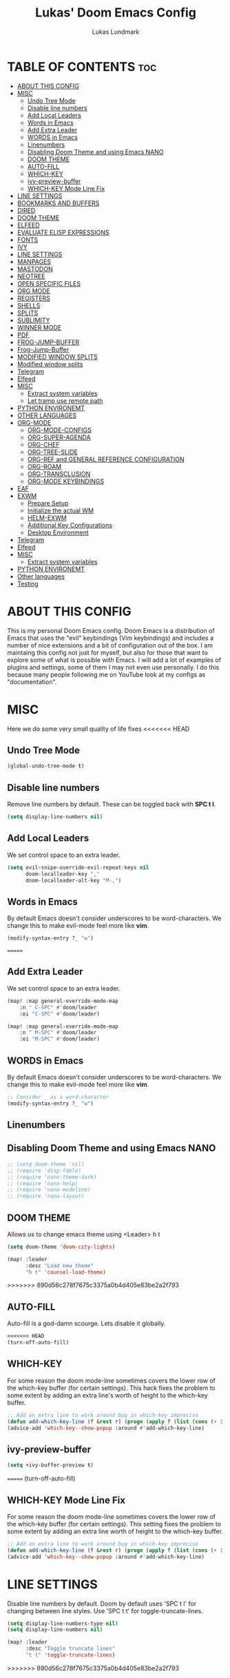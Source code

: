#+TITLE: Lukas' Doom Emacs Config
#+AUTHOR: Lukas Lundmark
#+EMAIL: lukas.ludmark@foi.se
#+DESCRIPTION: Lukas' personal Doom Emacs config.
#+STARTUP: showeverything
#+PROPERTY: header-args :results silent :tangle config.el

* TABLE OF CONTENTS :toc:
- [[#about-this-config][ABOUT THIS CONFIG]]
- [[#misc][MISC]]
  - [[#undo-tree-mode][Undo Tree Mode]]
  - [[#disable-line-numbers][Disable line numbers]]
  - [[#add-local-leaders][Add Local Leaders]]
  - [[#words-in-emacs][Words in Emacs]]
  - [[#add-extra-leader][Add Extra Leader]]
  - [[#words-in-emacs-1][WORDS in Emacs]]
  - [[#linenumbers][Linenumbers]]
  - [[#disabling-doom-theme-and-using-emacs-nano][Disabling Doom Theme and using Emacs NANO]]
  - [[#doom-theme][DOOM THEME]]
  - [[#auto-fill][AUTO-FILL]]
  - [[#which-key][WHICH-KEY]]
  - [[#ivy-preview-buffer][ivy-preview-buffer]]
  - [[#which-key-mode-line-fix][WHICH-KEY Mode Line Fix]]
- [[#line-settings][LINE SETTINGS]]
- [[#bookmarks-and-buffers][BOOKMARKS AND BUFFERS]]
- [[#dired][DIRED]]
- [[#doom-theme-1][DOOM THEME]]
- [[#elfeed][ELFEED]]
- [[#evaluate-elisp-expressions][EVALUATE ELISP EXPRESSIONS]]
- [[#fonts][FONTS]]
- [[#ivy][IVY]]
- [[#line-settings-1][LINE SETTINGS]]
- [[#manpages][MANPAGES]]
- [[#mastodon][MASTODON]]
- [[#neotree][NEOTREE]]
- [[#open-specific-files][OPEN SPECIFIC FILES]]
- [[#org-mode][ORG MODE]]
- [[#registers][REGISTERS]]
- [[#shells][SHELLS]]
- [[#splits][SPLITS]]
- [[#sublimity][SUBLIMITY]]
- [[#winner-mode][WINNER MODE]]
- [[#pdf][PDF]]
- [[#frog-jump-buffer][FROG-JUMP-BUFFER]]
- [[#frog-jump-buffer-1][Frog-Jump-Buffer]]
- [[#modified-window-splits][MODIFIED WINDOW SPLITS]]
- [[#modified-window-splits-1][Modified window splits]]
- [[#telegram][Telegram]]
- [[#elfeed-1][Elfeed]]
- [[#misc-1][MISC]]
  - [[#extract-system-variables][Extract system variables]]
  - [[#let-tramp-use-remote-path][Let tramp use remote path]]
- [[#python-environemt][PYTHON ENVIRONEMT]]
- [[#other-languages][OTHER LANGUAGES]]
- [[#org-mode-1][ORG-MODE]]
  - [[#org-mode-configs][ORG-MODE-CONFIGS]]
  - [[#org-super-agenda][ORG-SUPER-AGENDA]]
  - [[#org-chef][ORG-CHEF]]
  - [[#org-tree-slide][ORG-TREE-SLIDE]]
  - [[#org-ref-and-general-reference-configuration][ORG-REF and GENERAL REFERENCE CONFIGURATION]]
  - [[#org-roam][ORG-ROAM]]
  - [[#org-transclusion][ORG-TRANSCLUSION]]
  - [[#org-mode-keybindings][ORG-MODE KEYBINDINGS]]
- [[#eaf][EAF]]
- [[#exwm][EXWM]]
  - [[#prepare-setup][Prepare Setup]]
  - [[#initialize-the-actual-wm][Initialize the actual WM]]
  - [[#helm-exwm][HELM-EXWM]]
  - [[#additional-key-configurations][Additional Key Configurations]]
  - [[#desktop-environment][Desktop Environment]]
- [[#telegram-1][Telegram]]
- [[#elfeed-2][Elfeed]]
- [[#misc-2][MISC]]
  - [[#extract-system-variables-1][Extract system variables]]
- [[#python-environemt-1][PYTHON ENVIRONEMT]]
- [[#other-languages-1][Other languages]]
- [[#testing][Testing]]

* ABOUT THIS CONFIG
This is my personal Doom Emacs config.  Doom Emacs is a distribution of Emacs that uses the "evil" keybindings (Vim keybindings) and includes a number of nice extensions and a bit of configuration out of the box.  I am maintaing this config not just for myself, but also for those that want to explore some of what is possible with Emacs.  I will add a lot of examples of plugins and settings, some of them I may not even use personally.  I do this because many people following me on YouTube look at my configs as "documentation".

* MISC
Here we do some very small quality of life fixes
<<<<<<< HEAD

** Undo Tree Mode
#+begin_src emacs-lisp :tangle yes
(global-undo-tree-mode t)
#+end_src

** Disable line numbers
Remove line numbers by default. These can be toggled back with *SPC t l*.
#+begin_src emacs-lisp :tangle yes
(setq display-line-numbers nil)
#+end_src

** Add Local Leaders
We set control space to an extra leader.
#+begin_src emacs-lisp
(setq evil-snipe-override-evil-repeat-keys nil
      doom-localleader-key ","
      doom-localleader-alt-key "M-,")
#+end_src

** Words in Emacs

By default Emacs doesn't consider underscores to be word-characters. We change this to make evil-mode feel more like *vim*.
#+begin_src emacs-lisp
(modify-syntax-entry ?_ "w")
#+end_src

=======
** Add Extra Leader
We set control space to an extra leader.
#+begin_src emacs-lisp
(map! :map general-override-mode-map
    :n " C-SPC" #'doom/leader
    :ei "C-SPC" #'doom/leader)

(map! :map general-override-mode-map
    :n " M-SPC" #'doom/leader
    :ei "M-SPC" #'doom/leader)
#+end_src

** WORDS in Emacs

By default Emacs doesn't consider underscores to be word-characters. We change this to make evil-mode feel more like *vim*.
#+BEGIN_SRC emacs-lisp
    ;; Consider _ as a word-character
    (modify-syntax-entry ?_ "w")
#+END_SRC

** Linenumbers

** Disabling Doom Theme and using Emacs NANO
#+begin_src emacs-lisp
;; (setq doom-theme 'nil)
;; (require 'disp-table)
;; (require 'nano-theme-dark)
;; (require 'nano-help)
;; (require 'nano-modeline)
;; (require 'nano-layout)
#+end_src


** DOOM THEME
Allows us to change emacs theme using <Leader> h t
#+BEGIN_SRC emacs-lisp
(setq doom-theme 'doom-city-lights)

(map! :leader
      :desc "Load new theme"
      "h t" 'counsel-load-theme)
#+END_SRC


>>>>>>> 890d56c278f7675c3375a0b4d405e83be2a2f793
** AUTO-FILL
Auto-fill is a god-damn scourge. Lets disable it globally.

#+begin_src emacs-lisp
<<<<<<< HEAD
(turn-off-auto-fill)
#+end_src

** WHICH-KEY
    For some reason the doom mode-line sometimes covers the lower row of the which-key buffer (for certain settings).
    This hack fixes the problem to some extent by adding an extra line's worth of height to the which-key buffer.

#+begin_src emacs-lisp :tangle yes
;; Add an extra line to work around bug in which-key imprecise
(defun add-which-key-line (f &rest r) (progn (apply f (list (cons (+ 1 (car (car r))) (cdr (car r)))))))
(advice-add 'which-key--show-popup :around #'add-which-key-line)
#+end_src

** ivy-preview-buffer
#+begin_src emacs-lisp :tangle yes
(setq +ivy-buffer-preview t)
#+end_src
=======
    (turn-off-auto-fill)
#+end_src

** WHICH-KEY Mode Line Fix
    For some reason the doom mode-line sometimes covers the lower row of the which-key buffer (for certain settings).
    This setting fixes the problem to some extent by adding an extra line worth of height to the which-key buffer.

#+begin_src emacs-lisp :tangle yes
    ;; Add an extra line to work around bug in which-key imprecise
    (defun add-which-key-line (f &rest r) (progn (apply f (list (cons (+ 1 (car (car r))) (cdr (car r)))))))
    (advice-add 'which-key--show-popup :around #'add-which-key-line)
#+end_src

* LINE SETTINGS
Disable line numbers by default.
Doom by default uses 'SPC t l' for changing between line styles.
Use 'SPC t t' for toggle-truncate-lines.

#+BEGIN_SRC emacs-lisp
(setq display-line-numbers-type nil)
(setq display-line-numbers nil)

(map! :leader
      :desc "Toggle truncate lines"
      "t t" 'toggle-truncate-lines)
#+END_SRC
>>>>>>> 890d56c278f7675c3375a0b4d405e83be2a2f793

* BOOKMARKS AND BUFFERS
Doom Emacs uses 'SPC b' for keybindings related to bookmarks and buffers.  Bookmarks are somewhat like registers in that they record positions you can jump to.  Unlike registers, they have long names, and they persist automatically from one Emacs session to the next. The prototypical use of bookmarks is to record where you were reading in various files.  Regarding /buffers/, the text you are editing in Emacs resides in an object called a /buffer/. Each time you visit a file, a buffer is used to hold the file’s text. Each time you invoke Dired, a buffer is used to hold the directory listing.

<<<<<<< HEAD
#+begin_src emacs-lisp
=======
#+BEGIN_SRC emacs-lisp
>>>>>>> 890d56c278f7675c3375a0b4d405e83be2a2f793
(map! :leader
      :desc "List bookmarks"
      "b L" 'list-bookmarks
      :leader
      :desc "Save current bookmarks to bookmark file"
      "b w" 'bookmark-save)
<<<<<<< HEAD
#+end_src
=======
#+END_SRC
>>>>>>> 890d56c278f7675c3375a0b4d405e83be2a2f793

* DIRED
Dired is the file manager within Emacs.  Below, I setup keybindings for image previews (peep-dired).  Doom Emacs does not use 'SPC d' for any of its keybindings, so I've chosen the format of 'SPC d' plus 'key'.

<<<<<<< HEAD
#+begin_src emacs-lisp
(map! :leader
      (:prefix ("d" . "dired")
       :desc "Dired open" "d" 'dired
       :desc "Dired jump to current" "j" 'dired-jump
       (:mode dired
        (:map dired-mode-map
         (:prefix ("n" . "narrow")
          :desc "Narrow (default)" "n" 'dired-narrow
          :desc "Narrow (regex)" "r" 'dired-narrow-regexp
          :desc "Narrow (fuzzy)" "f" 'dired-narrow-fuzzy)
         :desc "Peep-dired" "p" 'peep-dired
         :desc "Dired view file" "v" 'dired-view-file))))

#+end_src
=======
#+BEGIN_SRC emacs-lisp
(map! :leader
      (:prefix ("d" . "dired")
        :desc "Dired open" "d" 'dired
        :desc "Dired jump to current" "j" 'dired-jump
        (:mode dired
            (:map dired-mode-map
                (:prefix ("n" . "narrow")
                    :desc "Narrow (default)" "n" 'dired-narrow
                    :desc "Narrow (regex)" "r" 'dired-narrow-regexp
                    :desc "Narrow (fuzzy)" "f" 'dired-narrow-fuzzy)
                :desc "Peep-dired" "p" 'peep-dired
                :desc "Dired view file" "v" 'dired-view-file))))

#+END_SRC
>>>>>>> 890d56c278f7675c3375a0b4d405e83be2a2f793

Adds support for navigation when inspecting (peeping) files.
#+begin_src emacs-lisp
(evil-define-key 'normal peep-dired-mode-map (kbd "j") 'peep-dired-next-file
  (kbd "k") 'peep-dired-prev-file)
;; Idk why but these things seem necessary

(add-hook 'peep-dired-hook 'evil-normalize-keymaps)
#+end_src


Dired-subtree enables expanding directories. These keybindings attempts emulate org-mode's way of showing headlines.
#+begin_src emacs-lisp

;; Add support for inserting the sub-tree
(evil-define-key 'normal dired-mode-map (kbd "<tab>" ) 'dired-subtree-insert
  (kbd "<backtab>") 'dired-subtree-remove
  (kbd "C-<tab>") 'dired-subtree-cycle
  (kbd "C-c f") 'luklun/dired-subtree-insert-full-tree)

;; Idk why but these things seem necessary
(add-hook 'dired-subtree-hook 'evil-normalize-keymaps)
#+end_src

<<<<<<< HEAD
* DOOM THEME
Setting the theme to doom-one.  To try out new themes, I set a keybinding for counsel-load-theme with 'SPC h t'.

#+BEGIN_SRC emacs-lisp
(setq doom-theme 'doom-moonlight)

(map! :leader
      :desc "Load new theme"
      "h t" 'counsel-load-theme)
#+END_SRC


=======
>>>>>>> 890d56c278f7675c3375a0b4d405e83be2a2f793
* ELFEED
An RSS newsfeed reader for Emacs.

#+BEGIN_SRC emacs-lisp
(custom-set-variables
 '(elfeed-feeds
   (quote
    (("https://www.reddit.com/r/linux.rss" reddit linux)
     ("https://www.gamingonlinux.com/article_rss.php" gaming linux)
     ("https://hackaday.com/blog/feed/" hackaday linux)
     ("https://opensource.com/feed" opensource linux)
     ("https://linux.softpedia.com/backend.xml" softpedia linux)
     ("https://itsfoss.com/feed/" itsfoss linux)
     ("https://www.zdnet.com/topic/linux/rss.xml" zdnet linux)
     ("https://www.phoronix.com/rss.php" phoronix linux)
     ("http://feeds.feedburner.com/d0od" omgubuntu linux)
     ("https://www.computerworld.com/index.rss" computerworld linux)
     ("https://www.networkworld.com/category/linux/index.rss" networkworld linux)
     ("https://www.techrepublic.com/rssfeeds/topic/open-source/" techrepublic linux)
     ("https://betanews.com/feed" betanews linux)
     ("http://lxer.com/module/newswire/headlines.rss" lxer linux)
     ("https://distrowatch.com/news/dwd.xml" distrowatch linux)))))
#+END_SRC

* EVALUATE ELISP EXPRESSIONS
Changing some keybindings from their defaults to better fit with Doom Emacs, and to avoid conflicts with my window managers which sometimes use the control key in their keybindings.  By default, Doom Emacs does not use 'SPC e' for anything, so I choose to use the format 'SPC e' plus 'key' for these (I also use 'SPC e' for 'eww' keybindings).

#+BEGIN_SRC emacs-lisp :tangle yes
(map! :leader
      (:prefix ("e" . "eval")
<<<<<<< HEAD
       :desc "Evaluate elisp in buffer" "b" 'eval-buffer
       :desc "Evaluate defun" "d" 'eval-defun
       :desc "Evaluate elisp expression" "e" 'eval-expression
       :desc "Evaluate last sexpressio" "l" 'eval-last-sexp
       :desc "Evaluate elisp in region"  "r" 'eval-region
       (:prefix ("o" . "org")
        :desc "Evaluate org subtree" "s" 'org-babel-execute-src-block
        :desc "Evaluate org buffer" "e" 'org-babel-execute-buffer
        :desc "Evaluate org code block" "b" 'org-babel-execute-src-block)))
=======
        :desc "Evaluate elisp in buffer" "b" 'eval-buffer
        :desc "Evaluate defun" "d" 'eval-defun
        :desc "Evaluate elisp expression" "e" 'eval-expression
        :desc "Evaluate last sexpressio" "l" 'eval-last-sexp
        :desc "Evaluate elisp in region"  "r" 'eval-region
        (:prefix ("o" . "org")
          :desc "Evaluate org subtree" "s" 'org-babel-execute-src-block
          :desc "Evaluate org buffer" "e" 'org-babel-execute-buffer
          :desc "Evaluate org code block" "b" 'org-babel-execute-src-block)))
>>>>>>> 890d56c278f7675c3375a0b4d405e83be2a2f793
#+END_SRC

* FONTS
Settings related to fonts within Doom Emacs:
+ 'doom-font' -- standard monospace font that is used for most things in Emacs.
+ 'doom-variable-pitch-font' -- variable font which is useful in some Emacs plugins.
+ 'doom-big-font' -- used in doom-big-font-mode; useful for presentations.
+ 'font-lock-comment-face' -- for comments.
+ 'font-lock-keyword-face' -- for keywords with special significance, like ‘for’ and ‘if’ in C.

#+BEGIN_SRC emacs-lisp
<<<<<<< HEAD
(setq doom-font (font-spec :family "Source Code Pro" :size 12))
=======
(setq doom-font (font-spec :family "RobotoMono" :size 12))
>>>>>>> 890d56c278f7675c3375a0b4d405e83be2a2f793
(after! doom-themes
  (setq doom-themes-enable-bold t
        doom-themes-enable-italic t))

(custom-set-faces!
  '(font-lock-comment-face :slant italic)
  '(font-lock-keyword-face :slant italic))
<<<<<<< HEAD

=======
>>>>>>> 890d56c278f7675c3375a0b4d405e83be2a2f793
#+END_SRC

* IVY
Ivy is a generic completion mechanism for Emacs.  By default, Doom Emacs does not use 'SPC v', so the format I use for these bindings is 'SPC v' plus 'key'.

<<<<<<< HEAD
#+begin_src emacs-lisp :tangle yes
(map! :leader
      (:prefix ("v" . "ivy")
       :desc "Ivy push view" "p" 'ivy-push-view
       :desc "Ivy switch view" "s" 'ivy-switch-view))

(map! :leader
      (:prefix ("o")
       :desc "Launch linux exe" "x" 'counsel-linux-app))
#+end_src

* LINE SETTINGS
I display-line-numbers-type set to 'relative so I have line numbers displayed similarly to vim.  Doom Emacs uses 'SPC t' for "toggle" commands, so I choose 'SPC t t' for toggle-truncate-lines.

#+BEGIN_SRC emacs-lisp
(setq display-line-numbers-type 'relative)
(map! :leader
      :desc "Toggle truncate lines"
      "t t" 'toggle-truncate-lines)
#+END_SRC
=======
#+BEGIN_SRC emacs-lisp
(map! :leader
      (:prefix ("v" . "ivy")
        :desc "Ivy push view" "p" 'ivy-push-view
        :desc "Ivy switch view" "s" 'ivy-switch-view))
#+END_SRC

# ivy-posframe allows us to add floating windows

# #+begin_src emacs-lisp :tangle yes

# (require 'ivy-posframe)
# (after! ivy-posframe
#   (setq ivy-posframe-display-functions-alist
#       '((counsel-linux-app     . ivy-posframe-display-at-frame-center)
#         (nil               . ivy-posframe-display)))
#   (setq ivy-posframe-parameters
#       '((left-fringe . 8)
#         (right-fringe . 8)))
#   (setq ivy-posframe-width 150
#       ivy-posframe-height 30)
#   (setq ivy-posframe-parameters '((parent-frame nil))))

# (defun ivy-posframe-get-size ()
#   "The default functon used by `ivy-posframe-size-function'."
#   (list
#     :height ivy-posframe-height
#     :width ivy-posframe-width))
#     ;; :min-height ivy-posframe-height
#     ;; :min-width ivy-posframe-width))
#    ;; :min-height (or ivy-posframe-min-height (+ ivy-height 1))
#    ;; :min-width (or ivy-posframe-min-width (round (* (frame-width) 0.62)))))

# (ivy-posframe-mode 1)

# (map! :leader
#       (:prefix ("o")
#         :desc "Launch linux exe" "x" 'counsel-linux-app))

#+end_src
>>>>>>> 890d56c278f7675c3375a0b4d405e83be2a2f793

* MANPAGES

#+BEGIN_SRC emacs-lisp
<<<<<<< HEAD
(use-package! ox-groff)
=======
(require 'ox-groff)
>>>>>>> 890d56c278f7675c3375a0b4d405e83be2a2f793
#+END_SRC

* MASTODON
Mastodon.el is a mastodon client for Emacs.  Note that I wrapped my settings with (after! mastodon).  Without this, my settings for the mastodon instance that I use would be overwritten by the default settings for this module, which is "mastodon.social".

#+BEGIN_SRC emacs-lisp
(after! mastodon
  (setq mastodon-instance-url "https://mastodon.technology/"))
#+END_SRC

* NEOTREE
Neotree is a file tree viewer.  When you open neotree, it jumps to the current file thanks to neo-smart-open.  The neo-window-fixed-size setting makes the neotree width be adjustable.  Doom Emacs had no keybindings set for neotree.  Since Doom Emacs uses 'SPC t' for 'toggle' keybindings, I used 'SPC t n' for toggle-neotree.

#+BEGIN_SRC emacs-lisp
(after! neotree
  (setq neo-smart-open t
        neo-window-fixed-size nil))
(after! doom-themes
  (setq doom-neotree-enable-variable-pitch t))
(map! :leader
      :desc "Toggle neotree file viewer"
      "t n" 'toggle-neotree)
#+END_SRC


* OPEN SPECIFIC FILES
Keybindings to open files that I work with all the time using the find-file command, which is the interactive file search that opens with 'C-x C-f' in GNU Emacs or 'SPC f f' in Doom Emacs.  These keybindings use find-file non-interactively since we specify exactly what file to open.  The format I use for these bindings is 'SPC /' plus 'key' since Doom Emacs does not use these keybindings.

#+BEGIN_SRC emacs-lisp
;; (map! :leader
;;       (:prefix-map ("/" . "specific files or dirs")
;;         (:prefix ("w" . "work-related")
;;           (:prefix ("a" . "asgard")
;;             :desc "Open Stylometric dir in Dired" "s" '(lambda () (interactive) (find-file "/mnt/hdd1/home/luklun/FOI/Data-Science-Group/Stylometric"))))))
;;           (:prefix ("m" . "mia")
;;             :desc "Open Cyber dir in Dired" "c" '(lambda () (interactive) (find-file "/mnt/hdd1/FOI/MIA/cyber"))))
;;         (:prefix ("d" . "doom-related")
;;           :desc "Edit doom config.org" "c" '(lambda () (interactive) (find-file "~/.doom.d/config.org"))
;;           :desc "Edit doom init.el" "i" '(lambda () (interactive) (find-file "~/.doom.d/init.el")))))
#+END_SRC

<<<<<<< HEAD
=======
* ORG MODE
Note that I wrapped most of this in (after! org).  Without this, my settings might be evaluated too early, which will result in my settings being overwritten by Doom's defaults.  I have also enabled org-journal by adding (+journal) to the org section of my Doom Emacs init.el.

#+BEGIN_SRC emacs-lisp
(after! org
  (require 'org-bullets)  ; Nicer bullets in org-mode
  (add-hook 'org-mode-hook (lambda () (org-bullets-mode 1)))
  ;; Allow for latex-previews of equations
  (add-hook 'org-mode-hook 'org-fragtog-mode)
  ;; Disable Autofill Mode in Org Buffer
  (auto-fill-mode -1)
  (setq org-directory "~/Org/"
        org-agenda-files '("~/Org/agenda.org")
        org-default-notes-file (expand-file-name "notes.org" org-directory)
        org-ellipsis " ▼ "
        org-log-done 'time
        org-journal-dir "~/Org/journal/"
        org-journal-date-format "%B %d, %Y (%A)"
        org-journal-file-format "%Y-%m-%d.org"
        org-hide-emphasis-markers t
        ;; ex. of org-link-abbrev-alist in action
        ;; [[arch-wiki:Name_of_Page][Description]]
        org-link-abbrev-alist    ; This overwrites the default Doom org-link-abbrev-list
          '(("google" . "http://www.google.com/search?q=")
            ("arch-wiki" . "https://wiki.archlinux.org/index.php/")
            ("ddg" . "https://duckduckgo.com/?q=")
            ("wiki" . "https://en.wikipedia.org/wiki/"))
        org-todo-keywords        ; This overwrites the default Doom org-todo-keywords
          '((sequence
             "TODO(t)"           ; A task that is ready to be tackled
             "BLOG(b)"           ; Blog writing assignments
             "GYM(g)"            ; Things to accomplish at the gym
             "PROJ(p)"           ; A project that contains other tasks
             "VIDEO(v)"          ; Video assignments
             "WAIT(w)"           ; Something is holding up this task
             "|"                 ; The pipe necessary to separate "active" states and "inactive" states
             "DONE(d)"           ; Task has been completed
             "CANCELLED(c)" )))) ; Task has been cancelled
#+END_SRC

Automatically initialize the correct ispell dictionary based on Org document keywords
#+BEGIN_SRC emacs-lisp
(defun luklun/get-org-file-keyword (KEYWORD)
  "Get the value from a line like this ,#+KEYWORD: value in a file."
  (interactive)
  (let ((case-fold-search t)
        (re (format "^#\\+%s:[ \t]+\\([^\t\n]+\\)" KEYWORD)))
    (if (not (save-excursion
               (or (re-search-forward re nil t)
                   (re-search-backward re nil t))))
        (error (format "No line containing #+%s: value found" KEYWORD)))
    (match-string 1)))

(defun luklun/org-init-ispell ()
    "Initialize the correct ispell dictionary for the org-document if it LANG keyword is specified"
    (let ((lang (luklun/get-org-file-keyword "LANG")))
       (when lang
            (display-message-or-buffer "Setting ispell dictionary to %s" lang)
            (ispell-change-dictionary lang))))

(after! org
 (add-hook 'org-mode-hook 'luklun/org-init-ispell))
#+END_SRC
>>>>>>> 890d56c278f7675c3375a0b4d405e83be2a2f793

* REGISTERS
Emacs registers are compartments where you can save text, rectangles and positions for later use. Once you save text or a rectangle in a register, you can copy it into the buffer once or many times; once you save a position in a register, you can jump back to that position once or many times.  The default GNU Emacs keybindings for these commands (with the exception of counsel-register) involves 'C-x r' followed by one or more other keys.  I wanted to make this a little more user friendly, and since I am using Doom Emacs, I choose to replace the 'C-x r' part of the key chords with 'SPC r'.

<<<<<<< HEAD
| COMMAND                          | DESCRIPTION                        | KEYBINDING |
|----------------------------------+------------------------------------+------------|
=======
| COMMAND                          | DESCRIPTION                      | KEYBINDING |
|----------------------------------+----------------------------------+------------|
>>>>>>> 890d56c278f7675c3375a0b4d405e83be2a2f793
| copy-to-register                 | /Copy to register/                 | SPC r c    |
| frameset-to-register             | /Frameset to register/             | SPC r f    |
| insert-register                  | /Insert contents of register/      | SPC r i    |
| jump-to-register                 | /Jump to register/                 | SPC r j    |
| list-registers                   | /List registers/                   | SPC r l    |
| number-to-register               | /Number to register/               | SPC r n    |
| counsel-register                 | /Interactively choose a register/  | SPC r r    |
| view-register                    | /View a register/                  | SPC r v    |
| window-configuration-to-register | /Window configuration to register/ | SPC r w    |
| increment-register               | /Increment register/               | SPC r +    |
| point-to-register                | /Point to register/                | SPC r SPC  |

#+BEGIN_SRC emacs-lisp
(map! :leader
      (:prefix ("r" . "registers")
<<<<<<< HEAD
       :desc "Copy to register" "c" 'copy-to-register
       :desc "Framset to register" "f" 'frameset-to-register
       :desc "Insert contents of register" "i" 'insert-register
       :desc "Jump to register" "j" 'jump-to-register
       :desc "Interactively choose a register" "i" 'counsel-register
       :desc "View a register" "v" 'view-register
       :desc "Window configuration to register" "w" 'window-configuration-to-register
       :desc "Increment register" "+" 'increment-register
       :desc "Point to register" "SPC" 'point-to-register))
=======
        :desc "Copy to register" "c" 'copy-to-register
        :desc "Framset to register" "f" 'frameset-to-register
        :desc "Insert contents of register" "i" 'insert-register
        :desc "Jump to register" "j" 'jump-to-register
        :desc "Interactively choose a register" "i" 'counsel-register
        :desc "View a register" "v" 'view-register
        :desc "Window configuration to register" "w" 'window-configuration-to-register
        :desc "Increment register" "+" 'increment-register
        :desc "Point to register" "SPC" 'point-to-register))
>>>>>>> 890d56c278f7675c3375a0b4d405e83be2a2f793
#+END_SRC

* SHELLS
Settings for the various shells and terminal emulators within Emacs.
+ 'shell-file-name' -- sets the shell to be used in M-x shell, M-x term, M-x ansi-term and M-x vterm.
+ 'eshell-aliases-file' -- sets an aliases file for the eshell.

#+BEGIN_SRC emacs-lisp
<<<<<<< HEAD
(setq shell-file-name "/usr/bin/fish"
=======
(setq shell-file-name "/bin/zsh"
>>>>>>> 890d56c278f7675c3375a0b4d405e83be2a2f793
      eshell-aliases-file "~/.doom.d/aliases")
#+END_SRC

* SPLITS
I set splits to default to opening on the right using 'prefer-horizontal-split'.  I set a keybinding for 'clone-indirect-buffer-other-window' for when I want to have the same document in two splits.  The text of the indirect buffer is always identical to the text of its base buffer; changes made by editing either one are visible immediately in the other.  But in all other respects, the indirect buffer and its base buffer are completely separate.  For example, I can fold one split but other will be unfolded.

#+BEGIN_SRC emacs-lisp
(defun prefer-horizontal-split ()
  (set-variable 'split-height-threshold nil t)
  (set-variable 'split-width-threshold 40 t)) ; make this as low as needed
(add-hook 'markdown-mode-hook 'prefer-horizontal-split)
(map! :leader
      :desc "Clone indirect buffer other window"
      "b c" 'clone-indirect-buffer-other-window)
#+END_SRC

<<<<<<< HEAD
=======
* SUBLIMITY
The sublimity extension offers Sublime-like smooth scrolling and an experimental minimap.  You can also require sublimity-attractive if you want to center everything for a distraction-free mode.  I do not use this extension, hence the reason I have sublimity-mode set to 0.  Set this to 1 to enable it.

#+BEGIN_SRC emacs-lisp
(require 'sublimity-scroll)
(require 'sublimity-map)
(require 'sublimity-attractive)
(sublimity-mode 0)
#+END_SRC

>>>>>>> 890d56c278f7675c3375a0b4d405e83be2a2f793
* WINNER MODE
Winner mode has been included with GNU Emacs since version 20.  This is a global minor mode and, when activated, it allows you to “undo” (and “redo”) changes in the window configuration with the key commands 'SCP w <left>' and 'SPC w <right>'.

#+BEGIN_SRC emacs-lisp
(map! :leader
      :desc "Winner redo"
      "w <right>" 'winner-redo
      :leader
      :desc "Winner undo"
      "w <left>" 'winner-undo)
#+END_SRC

* PDF
Dark-mode is a requirement for any pdf-reader!
#+BEGIN_SRC emacs-lisp
(after! pdf-view
<<<<<<< HEAD
  (add-hook 'pdf-tools-enabled-hook 'pdf-view-midnight-minor-mode))
#+END_SRC


* FROG-JUMP-BUFFER
#+begin_src emacs-lisp
(use-package! frog-jump-buffer
  :config
  (map! :leader
        :desc "Frog Buffer Jumper"
        "b j" 'frog-jump-buffer))
=======
    (add-hook 'pdf-tools-enabled-hook 'pdf-view-midnight-minor-mode))
#+END_SRC


* Frog-Jump-Buffer
#+begin_src emacs-lisp
(use-package frog-jump-buffer)
(map! :leader
    :desc "Frog Buffer Jumper"
    "b j" 'frog-jump-buffer)
>>>>>>> 890d56c278f7675c3375a0b4d405e83be2a2f793
#+end_src

#+begin_src emacs-lisp
(defun split-window-prefer-horizonally (window)
<<<<<<< HEAD
  "If there's only one window (excluding any possibly active
minibuffer), then split the current window horizontally."
  (if (and (one-window-p t)
           (not (active-minibuffer-window)))
      (let ((split-height-threshold nil))
        (split-window-sensibly window))
    (split-window-sensibly window)))
=======
"If there's only one window (excluding any possibly active
minibuffer), then split the current window horizontally."
(if (and (one-window-p t)
    (not (active-minibuffer-window)))
(let ((split-height-threshold nil))
    (split-window-sensibly window))
(split-window-sensibly window)))
>>>>>>> 890d56c278f7675c3375a0b4d405e83be2a2f793

(setq split-window-preferred-function 'split-window-prefer-horizonally)
#+end_src

<<<<<<< HEAD
* MODIFIED WINDOW SPLITS
=======
* Modified window splits 
>>>>>>> 890d56c278f7675c3375a0b4d405e83be2a2f793

By default emacs doesn't follow when a windows are split.
These wrappers fixes this, and also offers the option of providing a target buffer.
#+begin_src emacs-lisp
(defun +evil/vsplit-follow (&optional target)
  "Splits window vertically and moves to it and perform some action"
  (interactive)
  (evil-window-vsplit ())
  (balance-windows)
  (other-window 1)
  (if (functionp target) (funcall target)))

(defun +evil/split-follow (&optional target)
  "Splits window horizontally and move to it and prefroms some target"
  (interactive)
  (evil-window-split ())
  (balance-windows)
  (other-window 1)
  (if (functionp target) (funcall target)))

(defun +evil/split-follow-empty ()
  "Splits the current windows, moves to it and opens the scratch buffer"
  (interactive)
  (+evil/split-follow '(lambda () (switch-to-buffer "*scratch*"))))

(defun +evil/vsplit-follow-empty ()
  "split"
  (interactive)
  (+evil/vsplit-follow '(lambda () (switch-to-buffer "*scratch*"))))

(defun +evil/split-follow-vterm ()
  "split"
  (interactive)
  (+evil/split-follow '(lambda () (+vterm/here ()))))

(defun +evil/vsplit-follow-vterm ()
  "split"
  (interactive)
  (+evil/vsplit-follow '(lambda () (+vterm/here ()))))

(defun +exwm/counsel-linux-app-action-open-new (desktop-shortcut)
  "Launch DESKTOP-SHORTCUT."
  (interactive)
  (+evil/vsplit-follow-empty)
  (call-process "gtk-launch" nil 0 nil (cdr desktop-shortcut)))


(defun +exwm/counsel-linux-app-new-window (&optional arg)
  "Launch a Linux desktop application in a new buffer, similar to Alt-<F2>.
When ARG is non-nil, ignore NoDisplay property in *.desktop files."
  (interactive "P")
  (ivy-read "Run a command: " (counsel-linux-apps-list)
            :predicate (unless arg (lambda (x) (get-text-property 0 'visible (car x))))
            :action #'+exwm/counsel-linux-app-action-open-new
            :caller 'counsel-linux-app))

<<<<<<< HEAD
;; Replace the default splits functionality
=======
;; Replace the default splita functionality
>>>>>>> 890d56c278f7675c3375a0b4d405e83be2a2f793
(map! :leader
      :desc "Split vertically and follow"
      "w v" '+evil/vsplit-follow
      :desc  "Split horizontally and follow with vterm"
      "w s" '+evil/split-follow
      :desc "Split vertically, open scratch and follow"
      "w V" '+evil/vsplit-follow-empty
      :desc  "Split horizontally, open scratch and follow"
      "w S" '+evil/split-follow-empty)

;; And for vterm too
(map! :leader
      :desc "Open vterm in new vertical window"
      "o s" '+evil/split-follow-vterm
      :desc "Open vterm in new horizontal window"
      "o v" '+evil/vsplit-follow-vterm)
#+end_src

<<<<<<< HEAD
* Telegram
    #+begin_src emacs-lisp
(use-package! telega
  :commands telega
  :config
  (setq telega-use-tracking-for nil))
    #+end_src


* Elfeed

#+begin_src emacs-lisp
(use-package! elfeed
  :commands elfeed
  :config
  (setq elfeed-feeds
        '("https://nullprogram.com/feed/"
          "https://ambrevar.xyz/atom.xml"
          "https://guix.gnu.org/feeds/blog.atom"
          "https://valdyas.org/fading/feed/"
          "https://www.reddit.com/r/emacs/.rss"
          "https://nitter.net/chris_af_VP/rss"
          "https://nitter.net/hanifbali/rss"
          "https://www.youtube.com/feeds/videos.xml?channel_id=UC2eYFnH61tmytImy1mTYvhA"
          "https://www.youtube.com/feeds/videos.xml?channel_id=UCVls1GmFKf6WlTraIb_IaJg")))
#+end_src


* MISC
** Extract system variables
#+begin_src emacs-lisp
(use-package! exec-path-from-shell
  :config
  (setq exec-path-from-shell-arguments nil)
  ;; Load the
  (when (memq window-system '(mac ns x))
    (exec-path-from-shell-initialize))
  ;; Load the shell path when running as a daemon
  (when (daemonp)
    (exec-path-from-shell-initialize)))
#+end_src


** Let tramp use remote path
#+begin_src emacs-lisp
;; (add-to-list 'tramp-remote-path 'tramp-own-remote-path)
#+end_src

* PYTHON ENVIRONEMT
#+begin_src emacs-lisp
(use-package! pyvenv
  :config
  (pyvenv-mode t)
  ;; Set correct Python interpreter
  (setq pyvenv-post-activate-hooks
        (list (lambda ()
                (setq python-shell-interpreter (concat pyvenv-virtual-env "bin/python3")))))
  (setq pyvenv-post-deactivate-hooks
        (list (lambda ()
                (setq python-shell-interpreter "python3")))))

#+end_src


# Python LSP over tramp
# #+begin_src emacs-lisp
# ;; Use the microsoft server because it is faster
# (use-package! lsp-python-ms
#   :init (setq lsp-python-ms-auto-install-server t)
#   :hook (python-mode . (lambda ()
#                          (require 'lsp-python-ms)
#                          (lsp))))  ; or lsp-deferred

# (lsp-register-client
#  (make-lsp-client :new-connection (lsp-tramp-connection "pyls")
#                   :major-modes '(python-mode)
#                   :remote? t
#                   :server-id 'pyls-remote))

# #+end_src


* OTHER LANGUAGES
Add support for Vue development
#+begin_src emacs-lisp
(use-package! vue-mode)
#+End_src

* ORG-MODE

** ORG-MODE-CONFIGS
Initializes some additional org-mode packages
There is probably a better way to do this

#+begin_src emacs-lisp :tangle yes

;; Search between headings in all org-files
(use-package! helm-org-rifle
  :config
  (map! (:map org-mode-map
               :localleader
               "u s" #'helm-org-rifle))
  :after org)

;; Disable line-numbers when going into org-mode
(add-hook! org-mode (setq display-line-numbers nil))

;; Enables easy search of recent headings in all org-files
(use-package! org-recent-headings
  :after org
  :config
  (map! (:map org-mode-map
               :localleader
               "u r" #'org-recent-headings))
  :hook (org-mode . org-recent-headings-mode))

;; Show current heading at the top of the file
(use-package! org-sticky-header
  :config
  (setq org-sticky-header-full-path 'reversed)
  :hook (org-mode . org-sticky-header-mode))

;; Pretty heading decorator
(use-package! org-bullets
  :hook (org-mode . org-bullets-mode))

;; Adds support for bookmarking headers
(use-package! org-bookmark-heading
  :after org)

;; Download
(use-package! org-protocol-capture-html
  :after org)

(use-package! org-fragtog
  :hook (org-mode . org-fragtog-mode))

(use-package! org-web-tools)
#+end_src

** ORG-SUPER-AGENDA
#+begin_src emacs-lisp :tangle yes
(use-package! org-super-agenda
  :config
  (setq org-super-agenda-groups
        '(;; Each group has an implicit boolean OR operator between its selectors.

          (:name "Important"
           ;; Single arguments given alone
           :tag "bill"
           :priority "A")

          (:name "Work"  ; Optionally specify section name
           :tag "work"
           :tag "aibks"
           :tag "aina"
           :tag "mia")  ; Items that have this TODO keyword

          (:name "Domestic related things"
           :tag "home"
           :tag "clean") ;; Group together everything related to home

          (:name "Clocked Today"
           :log t) ;; Group together everything related to home

          (:name "Training"
           ;; Training things
           :tag ("gym" "run"))

          (:name "Hobby"
           :tag ("workstation" "build"))
          ;; Set order of multiple groups at once
          (:order-multi (2 (:name "Shopping online"
                            ;; Boolean AND group matches items that match all subgroups
                            :and (:tag "buy" :tag "online"))

                           (:name "Food-related"
                            ;; Multiple args given in list with implicit OR
                            :tag "cook")))
          ;; Groups supply their own section names when none are given
          (:todo "WAITING" :order 8)  ; Set order of this section
          (:todo ("SOMEDAY" "READING" "WATCHING")
           ;; Show this group at the end of the agenda (since it has the
           ;; highest number). If you specified this group last, items
           ;; with these todo keywords that e.g. have priority A would be
           ;; displayed in that group instead, because items are grouped
           ;; out in the order the groups are listed.
           :order 9)
          (:priority<= "B"
           ;; Show this section after "Today" and "Important", because
           ;; their order is unspecified, defaulting to 0. Sections
           ;; are displayed lowest-number-first.
           :order 1)
          ;; After the last group, the agenda will display items that didn't
          ;; match any of these groups, with the default order position of 99
          ))
  (setq org-super-agenda-header-map nil)
  :hook (org-mode . org-super-agenda-mode))

#+end_src

** ORG-CHEF
Let's add some capture templates for recipies
#+begin_src emacs-lisp :tangle yes
(use-package! org-chef
  :config
  ;; Since DOOM already adds some useful templates, lets push these ontop the existing ones
  (dolist (entry '(("c" "Cookbook" entry (file "~/org/cookbook.org")
                    "%(org-chef-get-recipe-from-url)"
                    :empty-lines 1)
                   ("m" "Manual Cookbook" entry (file "~/org/cookbook.org")
                    "* %^{Recipe title: }\n  :PROPERTIES:\n  :source-url:\n  :servings:\n  :prep-time:\n  :cook-time:\n  :ready-in:\n  :END:\n** Ingredients\n   %?\n** Directions\n\n")))
                 (push entry org-capture-templates)))
#+end_src

Another thing I like to do is create a menu for the week.
Lets make it so we can easily iterate through our available recipes and incert a todo entry with a link to that recipe header.
#+begin_src emacs-lisp :tangle yes
(defun luklun/list-recipies (str pred _)
  (let ((headings '()))
    (org-map-entries
     (lambda ()
       (let ((level (nth 1 (org-heading-components)))
             (heading (nth 4 (org-heading-components))))
         (if (= level 1)
             (push (propertize heading 'property (concat "[[file:" (buffer-file-name) "::*" heading "][" heading "]]")) headings))))
     nil
     '("~/org/cookbook.org"))
    headings))

(defun find-candidates ()
  (interactive)
  (let (link)
    (ivy-read "Select a recipe"
            #'luklun/list-recipies
            :action #'(lambda(x) (setq link (get-text-property 0 'property x))))
    link))


(push '("d" "dinner entry" entry
        (file+headline "~/org/meals.org" "Dinner")
        "* TODO  %(call-interactively 'find-candidates) :cook:\n%i\n%^{chef}p\n%?" :prepend t)
    org-capture-templates)
#+end_src

#+begin_src emacs-lisp :tangle yes
(after! org
  ;; Disable Autofill Mode in Org Buffer
  (auto-fill-mode -1)

  ;; Open pdf-files from org in emacs instead of system default app
  (add-to-list 'org-file-apps '("\\.pdf\\'" . emacs))

  (push '("t" "Personal todo" entry
           (file+headline +org-capture-todo-file "Inbox")
           "* TODO %?\n%i\n%a" :prepend t)
        org-capture-templates)

  (setq
   org-clock-persist 'history
   org-clock-idle-time 5)
  (org-clock-persistence-insinuate)

  (setq org-directory "~/org/"
        org-agenda-files '("~/org/agenda.org")
        org-default-notes-file (expand-file-name "notes.org" org-directory)
        org-ellipsis " ▼ "
        org-log-done 'time
        org-agenda-span 21
        org-journal-dir "~/org/journal/"
        org-journal-date-format "%B %d, %Y (%A)"
        org-journal-file-format "%Y-%m-%d.org"
        org-hide-emphasis-markers t)

  ;; ex. of org-link-abbrev-alist in action
  ;; [[arch-wiki:Name_of_Page][Description]]
  (setq org-link-abbrev-alist    ; This overwrites the default Doom org-link-abbrev-list
        '(("google" . "http://www.google.com/search?q=")
          ("arch-wiki" . "https://wiki.archlinux.org/index.php/")
          ("ddg" . "https://duckduckgo.com/?q=")
          ("wiki" . "https://en.wikipedia.org/wiki/")))

  (setq org-todo-keywords       ; This overwrites the default Doom org-todo-keywords
        '((sequence
           "TODO(t)"            ; A task that is ready to be tackled
           "POSTPONED(p)"       ; Something is holding up this task
           "SOMEDAY(s)"         ; Do this someday
           "READING(r)"         ; Reading this things
           "WATCHING(w)"        ; Is currently watching
           "|"                  ; The pipe necessary to separate "active" states and "inactive" states
           "DONE(d)"           ; Task has been completed
           "CANCELLED(c)" ))) ; Task has been cancelled

  ;; Set tag list
  (setq org-tag-alist '((:startgrouptag)
                        ("work")
                        (:grouptags)
                        ("@work")
                        ("aina")
                        ("aikbs")
                        ("mia")
                        (:endgrouptag)
                        (:startgrouptag)
                        ("home")
                        (:grouptags)
                        ("@home")
                        ("cook")
                        ("clean")
                        ("buy")
                        ("bill")
                        (:endgrouptag)
                        (:startgrouptag)
                        ("hobby")
                        (:grouptags)
                        ("gym")
                        ("run")
                        ("read")
                        ("badminton")
                        ("code")
                        ("build")
                        ("workstation")
                        (:endgrouptag)
                        ("@online")
                        ("@bank")))

  )
#+end_src



** ORG-TREE-SLIDE
Org-tree-slide turns your org-file into a nice looking, interactive presentation.
The default configuration in Doom for org-tree-files is a bit wonky (at least to me).
Here we disable line-numbers and hide keywords when presentation starts, in order to clear the clutter a little bit.

#+begin_src emacs-lisp :tangle yes
(defun luklun/hide-all-keywords ()
  "Hide all keywords in the current org-mode buffer"
  (save-excursion
    (let (beg end ov)
      (goto-char (point-min))
      (while (re-search-forward "\\(^[ \t]*#\\+.+$\\)" nil t)
        (setq beg (match-beginning 1)
              end (match-end 1)
              ov  (make-overlay beg end))
        (overlay-put ov 'invisible t)))))

(defun luklun/show-all-keywords ()
  "show all hidden keywords in the current org-mode buffer"
  (save-excursion
    (let (beg end)
      (goto-char (point-min))
      (while (re-search-forward "\\(^[ \t]*#\\+.+$\\)" nil t)
        (setq beg (match-beginning 1)
              end (match-end 1))
        (dolist (o (overlays-in beg end))
          (delete-overlay o))))))
#+end_src

Create setup and teardown functions for the presentation
#+begin_src emacs-lisp :tangle yes
(defun luklun/presentation-setup ()
  (setq display-line-numbers nil)
  ;; (luklun/hide-all-keywords)
  ;; (hide-lines "#+")
  (hide-lines-matching "#+")
  (org-display-inline-images))

(defun luklun/presentation-teardown ()
  ;; (luklun/show-all-keywords)
  (hide-lines-show-all)
  )
#+end_src

#+begin_src emacs-lisp :tangle yes
(use-package! centered-window)

(use-package! org-tree-slide
  :commands org-tree-slide-mode
  :config
  ;; There is probably a better way of doing this
  (load! "modules/lang/org/autoload/contrib-present" doom-emacs-dir)
  (defvar +org-present-text-scale 5
    "The `text-scale-amount' for `org-tree-slide-mode'.")
  (org-tree-slide-simple-profile)
  (setq org-tree-slide-skip-outline-level 2
        org-tree-slide-modeline-display 'outside
        org-tree-slide-slide-in-effect t
        org-tree-slide-activate-message "Presentation started!"
        org-tree-slide-deactivate-message "Presentation finished!"
        org-tree-slide-breadcrumbs " > "
        org-image-actual-width nil
        org-tree-slide-heading-emphasis t)

  (add-hook 'org-tree-slide-mode-after-narrow-hook #'org-display-inline-images)
  (add-hook! 'org-tree-slide-mode-hook
             #'+org-present-hide-blocks-h
             #'+org-present-prettify-slide-h)

  (add-hook 'org-tree-slide-play-hook #'luklun/presentation-setup)
  (add-hook 'org-tree-slide-stop-hook #'luklun/presentation-teardown)

  (when (featurep! :editor evil)
    (map! :map org-tree-slide-mode-map
          :n [C-right] #'org-tree-slide-move-next-tree
          :n [C-left]  #'org-tree-slide-move-previous-tree
          :leader
          "t p" #'org-tree-slide-mode)
    (add-hook 'org-tree-slide-mode-hook #'evil-normalize-keymaps)))
#+end_src


** ORG-REF and GENERAL REFERENCE CONFIGURATION

Org-ref is a useful, albeight under documented way to manage citations, bibliographies and pdf-downloads.

*** ORG-REF
#+begin_src emacs-lisp :tangle yes
(use-package! org-ref
  :config
  ;; (org-ref-ivy-cite-completion)
  (setq org-ref-bibliography-notes "~/org/ref/notes.org"
        org-ref-default-bibliography '("~/org/ref/references.bib")
        org-ref-pdf-directory "~/org/ref/bibtex-pdf/"
        biblio-download-directory "~/org/ref/bibtex-pdf/"
        bibtex-completion-pdf-open-function 'org-open-file))
#+end_src


*** HELM-BIBTEX
#+begin_src emacs-lisp :tangle yes

(use-package! helm-bibtex
  :config
  (setq bibtex-completion-bibliography '("~/org/ref/references.bib")))
#+end_src

*** ORG-ROAM-BIBTEX
#+begin_src emacs-lisp :tangle yes
(use-package! org-roam-bibtex
  :after org-roam
  :config
  (setq orb-templates
    '(("r" "ref" plain (function org-roam-capture--get-point) ""
      :file-name "${citekey}"
      :head "#+title: ${title}\n#+roam_key: ${ref}\n"
      :unnarrowed t)))
  :hook (org-roam-mode . org-roam-bibtex-mode))
#+end_src



*** Exporting Roam Connected Components as a WIKI, bundling relevant image information with it.
#+begin_src emacs-lisp :tangle no

(defun luklun/compile-cite-keys (file)
  "Extract all the org-ref cite-keys used in file"
  (with-temp-buffer
    (insert-file-contents file)
    (goto-char 1)
    (let ((keys '()))
      (org-element-map (org-ref-parse-buffer) 'link
        (lambda (link)
          (let ((plist (nth 1 link)))
            (when (-contains? org-ref-cite-types
                              (plist-get plist :type))
              (cl-dolist (key (org-ref-split-and-strip-string
                               (plist-get plist :path)))
                (push key keys))))))
      keys)))

(luklun/compile-keys "/home/luklun/org/roam/girshick15_fast_r_cnn.org")
(setq data (cl-sort data 'string-lessp :key 'downcase))

(defun luklun/compile-citations (files)
  "Compile a list of bibtex entries mentioned in files"
  (cl-sort
   (delete-dups (apply 'append (mapcar 'luklun/compile-keys files)))
   'string-lessp
   :key 'downcase))

(defun luklun/create-bibtex (keys)
  "Create bibtex string from a list of cite-keys"
    (s-join "\n" (--map (bibtex-completion-make-bibtex it) keys)))

(defun luklun/export-bibtex (keys target-path)
  "Export the relevant bibtex entries references in the list of files to target-path"
  (write-region (luklun/create-bibtex keys) nil (concat target-path "reference.bib")))

(defun luklun/export-pdfs (keys target-path)
  "Export the relevant pdfs files"
  (dolist (key keys)
    (copy-file
     (concat org-ref-pdf-directory key ".pdf")
     (concat target-path key ".pdf") t)))

(defun luklun/export-org-files (files target)
  "Export the relevant files to target folder"
  (dolist (file files)
    (message file)
    (copy-file file (concat target (file-name-nondirectory file)) t)))

(defun luklun/export-wiki (&optional file)
  ;; (when (not (file))
  ;;   (setq file (buffer-file-name)))

  (let* ((files (org-roam-db--connected-component file))
         (keys (luklun/compile-citations files))
         (target-path "~/Downloads/test/"))

    (luklun/export-org-files files target-path)
    (message "done with org")
    (luklun/export-bibtex keys target-path)
    (message "done with bibtex")
    (luklun/export-pdfs keys (concat target-path "pdfs/"))
                        ))

(luklun/export-wiki "/home/luklun/org/roam/girshick15_fast_r_cnn.org")
#+end_src

#+begin_src emacs-lisp :tangle yes

#+end_src


** ORG-ROAM
#+begin_src emacs-lisp :tangle yes

(defun luklun/format-filename (title)
  (setq title (downcase title))
  (replace-regexp-in-string " " "_" title))

(after! org-roam
  (setq org-roam-buffer-position 'right)
  (setq org-roam-capture-templates
        '(("r" "research" plain (function org-roam--capture-get-point)
           "%?"
           :file-name "%(luklun/format-filename \"${title}\")"
           :head "#+title: ${title}\n"
           :unnarrowed t))
        ))
#+end_src

** ORG-TRANSCLUSION
#+begin_src emacs-lisp :tangle yes
(use-package org-transclusion
  :after org
  :config
  (define-key global-map (kbd "<f12>") #'org-transclusion-mode))
#+end_src

** ORG-MODE KEYBINDINGS

Add some useful key mappings
#+begin_src emacs-lisp :tangle yes
(map! (:map org-mode-map
       :localleader
       ;; Ways to execute org-mode source blocks
       (:prefix ("j" . "evaluate")
        :desc "Evaluate org subtree" "s" 'org-babel-execute-src-block
        :desc "Evaluate org buffer" "e" 'org-babel-execute-buffer
        :desc "Evaluate org code block" "b" 'org-babel-execute-src-block)

       ;; Org-reference
       (:prefix ("u" . "org-ref")
        :desc "Insert reference" "i" 'org-ref-insert-link
        :desc "Org-rifle" "s" 'helm-org-rifle
        :desc "Format current src block" "TAB" 'luklun/org-format-block
        :desc "Format all src block" "f" 'luklun/org-format-all-blocks)))

#+end_src

* EAF
#+begin_src emacs-lisp :tangle yes
;; (use-package! eaf
;;   :config
;;   (require 'eaf-evil)
;;   (setq eaf-evil-leader-keymap  doom-leader-map)
;;   (setq eaf-evil-leader-key "SPC"))
#+end_src

#+begin_src emacs-lisp :tangle yes

(defun luklun/get-link()
  (interactive)
  (message "Hello %s" (nth 4 (org-heading-components)))
  (org-next-link)
  (message "Moved to %s" (nth 4 (org-heading-components)))
  ;(org-open-at-point)
  (message "%s" (buffer-file-name)))

(defun luklun/extract-ingridients ()
    (org-ql-select
        '("~/org/meals.org")
        '(and '(TODO) '(tags "cook") (level 2))
        :action #'(lambda ()
                    (org-next-link)
                )
        ))
#+end_src

#+begin_src emacs-lisp :tangle yes
(setq luklun/parse-tree (org-element-parse-buffer))
#+end_src

#+begin_src emacs-lisp :tangle yes
(setq company-idle-delay 0)
=======
* EXWM
** Prepare Setup
#+begin_src emacs-lisp :tangle yes

  (defun efs/run-in-background (command)
    (let ((command-parts (split-string command "[ ]+")))
      (apply #'call-process `(,(car command-parts) nil 0 nil ,@(cdr command-parts)))))

  (defun efs/set-wallpaper ()
    (interactive)
    ;; NOTE: You will need to update this to a valid background path!
    (start-process-shell-command
        "feh" nil  "feh --bg-scale /usr/share/backgrounds/matt-mcnulty-nyc-2nd-ave.jpg"))

  (defun efs/exwm-init-hook ()
    ;; Make workspace 1 be the one where we land at startup
    (exwm-workspace-switch-create 1)

    ;; Open eshell by default
    ;;(eshell)
    ;; Show battery status in the mode line
    (display-battery-mode 1)

    ;; Show the time and date in modeline
    (setq display-time-day-and-date t)
    (display-time-mode 1)
    ;; Also take a look at display-time-format and format-time-string

    ;; Launch apps that will run in the background
    (efs/run-in-background "nm-applet")
    (efs/run-in-background "pasystray")
    (efs/run-in-background "blueman-applet"))

  (defun efs/exwm-update-class ()
    (exwm-workspace-rename-buffer exwm-class-name))

#+end_src

** Initialize the actual WM
#+begin_src emacs-lisp :tangle yes
  (use-package exwm
    :config
    ;; Set the default number of workspaces
    (setq exwm-workspace-number 10)

    ;; When window "class" updates, use it to set the buffer name
    (add-hook 'exwm-update-class-hook #'efs/exwm-update-class)

    ;; When EXWM starts up, do some extra confifuration
    (add-hook 'exwm-init-hook #'efs/exwm-init-hook)

    ;; Rebind CapsLock to Ctrl
    (start-process-shell-command "xmodmap" nil "xmodmap ~/.emacs.d/exwm/Xmodmap")

    ;; Set the screen resolution (update this to be the correct resolution for your screen!)
    ;; (require 'exwm-randr)
    ;; (exwm-randr-enable)
    ;; (start-process-shell-command "xrandr" nil "xrandr --output Virtual-1 --primary --mode 2048x1152 --pos 0x0 --rotate normal")

    ;; Set the wallpaper after changing the resolution
    (efs/set-wallpaper)

    ;; Load the system tray before exwm-init
    ;; (require 'exwm-systemtray)
    ;; (setq exwm-systemtray-height 32)
    ;; (exwm-systemtray-enable)

    ;; These keys should always pass through to Emacs
    (setq exwm-input-prefix-keys
      '(?\C-x
        ?\C-u
        ?\C-h
        ?\M-x
        ?\M-`
        ?\M-\
        ?\M-&
        ?\M-:
        ?\C-\M-j  ;; Buffer list
        ?\C-\ ;; Ctrl+Space
        ?\ ;; Ctrl+Space
    ))

    ;; Ctrl+Q will enable the next key to be sent directly
    (define-key exwm-mode-map [?\C-q] 'exwm-input-send-next-key)

    ;; Set up global key bindings.  These always work, no matter the input state!
    ;; Keep in mind that changing this list after EXWM initializes has no effect.
    (setq exwm-input-global-keys
          `(
            ;; Reset to line-mode (C-c C-k switches to char-mode via exwm-input-release-keyboard)
            ([?\s-r] . exwm-reset)

            ;; Move between windows
            ([s-left] . windmove-left)
            ([s-right] . windmove-right)
            ([s-up] . windmove-up)
            ([s-down] . windmove-down)

            ([?\s-h] . evil-window-left)
            ([?\s-j] . evil-window-down)
            ([?\s-k] . evil-window-up)
            ([?\s-l] . evil-window-right)

            ;; Kill buffer
            ([?\s-q] . kill-this-buffer)
            ([?\s-Q] . +workspace/close-window-or-workspace)

            ;; Move windows
            ([?\s-H] . +evil/window-move-left)
            ([?\s-J] . +evil/window-move-down)
            ([?\s-K] . +evil/window-move-up)
            ([?\s-L] . +evil/window-move-right)
            ;; move window to far left or far right with SUPER+CTRL+h,l
            ([?\s-\C-h] . side-left-window)
            ([?\s-\C-j] . side-bottom-window)
            ([?\s-\C-l] . side-right-window)
            ([?\s-\C-d] . side-window-delete-all)
            ([?\s-\C-r] . resize-window)

            ;; Launch applications via shell command
            ([?\s-&] . (lambda (command)
                         (interactive (list (read-shell-command "$ ")))
                         (start-process-shell-command command nil command)))
            ;; move window workspace with SUPER+SHIFT+{0-9}
            ;; Switch workspace
            ([?\s-w] . exwm-workspace-switch)
            ([?\s-`] . (lambda () (interactive) (exwm-workspace-switch-create 0)))

            ([?\s-v] . +evil/vsplit-follow)
            ([?\s-z] . +evil/split-follow)
            ;; managing workspaces
            ([?\s-w] . exwm-workspace-switch)
            ([?\s-W] . exwm-workspace-swap)

            ;; Toggle between line and char mode
            ([?\s-e] . exwm-input-toggle-keyboard)
            ([?\s-/] . exwm-input-release-keyboard)
            ([?\s-?] . exwm-reset)
            ;; setting some toggle commands
            ([?\s-f] . exwm-floating-toggle-floating)
            ([?\s-m] . exwm-layout-toggle-mode-line)
            ([f11] . exwm-layout-toggle-fullscreen)

            ;; TODr There has to be a better way of doing this
            ;; move window workspace with SUPER+SHIFT+{0-9}
            ([?\s-\)] . (lambda () (interactive) (exwm-workspace-move-window 0)))
            ([?\s-!] . (lambda () (interactive) (exwm-workspace-move-window 1)))
            ([?\s-@] . (lambda () (interactive) (exwm-workspace-move-window 2)))
            ([?\s-#] . (lambda () (interactive) (exwm-workspace-move-window 3)))
            ([?\s-$] . (lambda () (interactive) (exwm-workspace-move-window 4)))
            ([?\s-%] . (lambda () (interactive) (exwm-workspace-move-window 5)))
            ([?\s-^] . (lambda () (interactive) (exwm-workspace-move-window 6)))
            ([?\s-&] . (lambda () (interactive) (exwm-workspace-move-window 7)))
            ([?\s-*] . (lambda () (interactive) (exwm-workspace-move-window 8)))
            ([?\s-\(] . (lambda () (interactive) (exwm-workspace-move-window 9)))
            ;; 's-N': Switch to certain workspace with Super (Win) plus a number key (0 - 9)
            ,@(mapcar (lambda (i)
                        `(,(kbd (format "s-%d" i)) .
                          (lambda ()
                            (interactive)
                            (exwm-workspace-switch-create ,i))))
                      (number-sequence 0 9))))




    ;; Enable char mode by default in all exwm buffers
    (setq exwm-manage-configurations '((t char-mode t)))
    (exwm-enable))
    #+end_src

** HELM-EXWM
This nifty little thing allows us to iterate over all active X-window buffers and display it in the current window.
#+begin_src emacs-lisp
(use-package helm-exwm
  :config
  (setq exwm-layout-show-all-buffers t)
  (setq helm-exwm-emacs-buffers-source (helm-exwm-build-emacs-buffers-source))
  (setq helm-exwm-source (helm-exwm-build-source))
  (setq helm-mini-default-sources `(helm-exwm-emacs-buffers-source
                                    helm-exwm-source
                                    helm-source-recentf)))

#+end_src
** Additional Key Configurations
We define some additional useful keybindings for launching applications and managing active x-windows.
#+begin_src emacs-lisp
    (exwm-input-set-key (kbd "s-d") 'counsel-linux-app)
    ;; Launch the application in a new window
    (exwm-input-set-key (kbd "s-D") '+exwm/counsel-linux-app-new-window)
    ;; List active x-window buffers with helm
    (exwm-input-set-key (kbd "s-x") 'helm-exwm)
#+end_src

** Desktop Environment
The desktop-environment package pre-defines some functionality that is useful for interacting with the operating system.
We, however, do not want to enable the global minor mode, since this will overwrite some of our keys.
Instead, we set our own key configurations.
#+begin_src emacs-lisp

(use-package desktop-environment
  :after exwm

  :config
  (exwm-input-set-key (kbd "<s-f6>") 'desktop-environment-brightness-increment)
  (exwm-input-set-key (kbd "<s-f5>") 'desktop-environment-brightness-decrement)
  (exwm-input-set-key (kbd "<s-f12>") 'desktop-environment-volume-increment)
  (exwm-input-set-key (kbd "s-.") 'desktop-environment-volume-increment)
  (exwm-input-set-key (kbd "<s-f11>") 'desktop-environment-volume-decrement)
  (exwm-input-set-key (kbd "s-,") 'desktop-environment-volume-decrement)
  (exwm-input-set-key (kbd "<s-f10>") 'desktop-environment-toggle-mute)
  (exwm-input-set-key (kbd "s-b") 'desktop-environment-toggle-mute)
  (exwm-input-set-key (kbd "s-C-p") 'desktop-environment-lock-screen)
  (exwm-input-set-key (kbd "s-C-b") 'desktop-environment-toggle-bluetooth)
  :custom
  (desktop-environment-brightness-small-increment "2%+")
  (desktop-environment-brightness-small-decrement "2%-")
  (desktop-environment-brightness-normal-increment "5%+")
  (desktop-environment-brightness-normal-decrement "5%-"))

#+end_src

* Telegram
    #+begin_src emacs-lisp
    (use-package telega
    :commands telega
    :config
    (setq telega-use-tracking-for nil))
    #+end_src


* Elfeed

#+begin_src emacs-lisp
(use-package elfeed
  :commands elfeed
  :config
  (setq elfeed-feeds
    '("https://nullprogram.com/feed/"
        "https://ambrevar.xyz/atom.xml"
        "https://guix.gnu.org/feeds/blog.atom"
        "https://valdyas.org/fading/feed/"
        "https://www.reddit.com/r/emacs/.rss"
        "https://nitter.net/chris_af_VP/rss"
        "https://nitter.net/hanifbali/rss"
        "https://www.youtube.com/feeds/videos.xml?channel_id=UC2eYFnH61tmytImy1mTYvhA"
        "https://www.youtube.com/feeds/videos.xml?channel_id=UCVls1GmFKf6WlTraIb_IaJg")))
#+end_src


* MISC
** Extract system variables
#+begin_src emacs-lisp
(use-package! exec-path-from-shell
    :config
        ;; Load the
        (when (memq window-system '(mac ns x))
        (exec-path-from-shell-initialize))
        ;; Load the shell path when running as a daemon
        (when (daemonp)
        (exec-path-from-shell-initialize)))
#+end_src


# ** Let tramp use remote path
# #+begin_src emacs-lisp
# (add-to-list 'tramp-remote-path 'tramp-own-remote-path)
# #+end_src

* PYTHON ENVIRONEMT
#+begin_src emacs-lisp
(use-package pyvenv
  :ensure t
  :config
  (pyvenv-mode t)

  ;; Set correct Python interpreter
  (setq pyvenv-post-activate-hooks
        (list (lambda ()
                (setq python-shell-interpreter (concat pyvenv-virtual-env "bin/python3")))))
  (setq pyvenv-post-deactivate-hooks
        (list (lambda ()
                (setq python-shell-interpreter "python3")))))

#+end_src


Python LSP over tramp
#+begin_src emacs-lisp
;; Use the microsoft server because it is faster
(use-package lsp-python-ms
  :ensure t
  :init (setq lsp-python-ms-auto-install-server t)
  :hook (python-mode . (lambda ()
                          (require 'lsp-python-ms)
                          (lsp))))  ; or lsp-deferred

(lsp-register-client
    (make-lsp-client :new-connection (lsp-tramp-connection "pyls")
                     :major-modes '(python-mode)
                     :remote? t
                     :server-id 'pyls-remote))

#+end_src


* Other languages

Add support for Vue development
#+begin_src emacs-lisp
(use-package vue-mode)
#+end_src

* Testing

#+begin_src emacs-lisp
(use-package! eaf
  :config
  (require 'eaf-evil)
  (setq eaf-browser-continue-where-left-off t)
  (setq eaf-evil-leader-key "SPC"))
>>>>>>> 890d56c278f7675c3375a0b4d405e83be2a2f793
#+end_src
